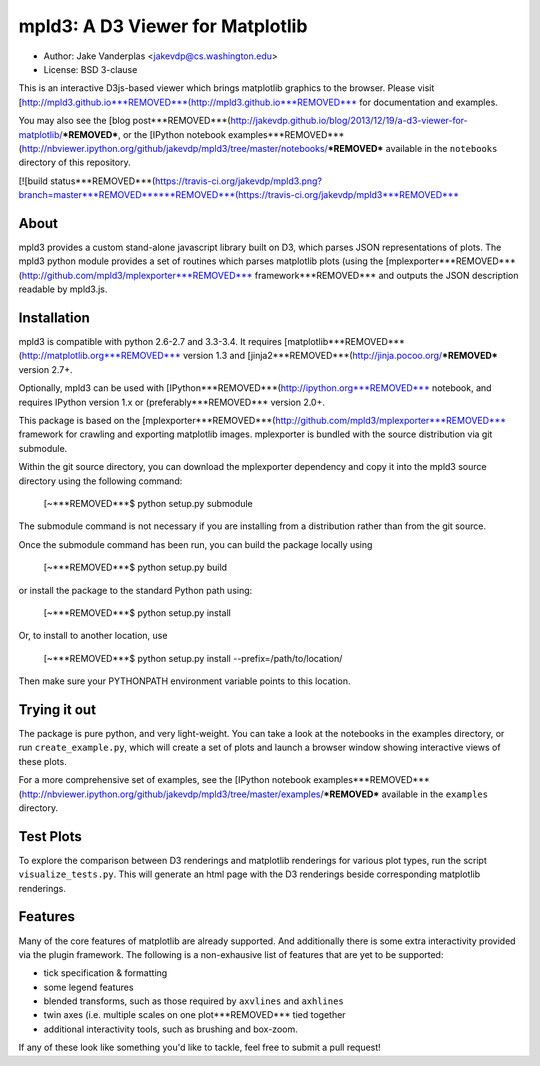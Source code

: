 mpld3: A D3 Viewer for Matplotlib
=================================

- Author: Jake Vanderplas <jakevdp@cs.washington.edu>
- License: BSD 3-clause

This is an interactive D3js-based viewer which brings matplotlib graphics to the browser.
Please visit [http://mpld3.github.io***REMOVED***(http://mpld3.github.io***REMOVED*** for documentation and examples.

You may also see the [blog post***REMOVED***(http://jakevdp.github.io/blog/2013/12/19/a-d3-viewer-for-matplotlib/***REMOVED***, or the
[IPython notebook examples***REMOVED***(http://nbviewer.ipython.org/github/jakevdp/mpld3/tree/master/notebooks/***REMOVED***
available in the ``notebooks`` directory of this repository.

[![build status***REMOVED***(https://travis-ci.org/jakevdp/mpld3.png?branch=master***REMOVED******REMOVED***(https://travis-ci.org/jakevdp/mpld3***REMOVED***


About
-----
mpld3 provides a custom stand-alone javascript library built on D3, which
parses JSON representations of plots.  The mpld3 python module provides a
set of routines which parses matplotlib plots (using the 
[mplexporter***REMOVED***(http://github.com/mpld3/mplexporter***REMOVED*** framework***REMOVED*** and outputs
the JSON description readable by mpld3.js.


Installation
------------
mpld3 is compatible with python 2.6-2.7 and 3.3-3.4. It requires
[matplotlib***REMOVED***(http://matplotlib.org***REMOVED*** version 1.3 and
[jinja2***REMOVED***(http://jinja.pocoo.org/***REMOVED*** version 2.7+.

Optionally, mpld3 can be used with [IPython***REMOVED***(http://ipython.org***REMOVED*** notebook,
and requires IPython version 1.x or (preferably***REMOVED*** version 2.0+.

This package is based on the [mplexporter***REMOVED***(http://github.com/mpld3/mplexporter***REMOVED***
framework for crawling and exporting matplotlib images. mplexporter is bundled
with the source distribution via git submodule.

Within the git source directory, you can download the mplexporter dependency
and copy it into the mpld3 source directory using the following command:

    [~***REMOVED***$ python setup.py submodule

The submodule command is not necessary if you are installing from a distribution
rather than from the git source.

Once the submodule command has been run, you can build the package locally using

    [~***REMOVED***$ python setup.py build

or install the package to the standard Python path using:

    [~***REMOVED***$ python setup.py install

Or, to install to another location, use

    [~***REMOVED***$ python setup.py install --prefix=/path/to/location/

Then make sure your PYTHONPATH environment variable points to this location.

Trying it out
-------------
The package is pure python, and very light-weight.  You can take a look at
the notebooks in the examples directory, or run ``create_example.py``, which
will create a set of plots and launch a browser window showing interactive
views of these plots.

For a more comprehensive set of examples, see the
[IPython notebook examples***REMOVED***(http://nbviewer.ipython.org/github/jakevdp/mpld3/tree/master/examples/***REMOVED*** available in the ``examples`` directory.

Test Plots
----------
To explore the comparison between D3 renderings and matplotlib renderings for
various plot types, run the script ``visualize_tests.py``.  This will generate
an html page with the D3 renderings beside corresponding matplotlib renderings.

Features
--------
Many of the core features of matplotlib are already supported.  And additionally
there is some extra interactivity provided via the plugin framework.  The
following is a non-exhausive list of features that are yet to be supported:

- tick specification & formatting
- some legend features
- blended transforms, such as those required by ``axvlines`` and ``axhlines``
- twin axes (i.e. multiple scales on one plot***REMOVED*** tied together
- additional interactivity tools, such as brushing and box-zoom.

If any of these look like something you'd like to tackle, feel free to submit
a pull request!


